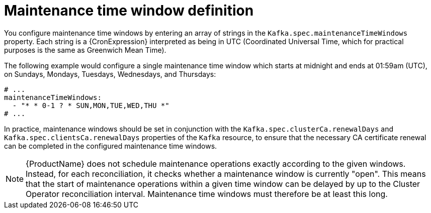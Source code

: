 // Module included in the following assemblies:
//
// assembly-maintenance-time-windows.adoc

[id='con-maintenance-time-window-definition-{context}']
= Maintenance time window definition

You configure maintenance time windows by entering an array of strings in the `Kafka.spec.maintenanceTimeWindows` property.
Each string is a {CronExpression} interpreted as being in UTC (Coordinated Universal Time, which for practical purposes is the same as Greenwich Mean Time).

The following example would configure a single maintenance time window which starts at midnight and ends at 01:59am (UTC), on Sundays, Mondays, Tuesdays, Wednesdays, and Thursdays:

[source,yaml,subs="attributes+"]
----
# ...
maintenanceTimeWindows:
  - "* * 0-1 ? * SUN,MON,TUE,WED,THU *"
# ...
----

In practice, maintenance windows should be set in conjunction with the `Kafka.spec.clusterCa.renewalDays` and `Kafka.spec.clientsCa.renewalDays` properties of the `Kafka` resource, to ensure that the necessary CA certificate renewal can be completed in the configured maintenance time windows.

NOTE: {ProductName} does not schedule maintenance operations exactly according to the given windows. Instead, for each reconciliation, it checks whether a maintenance window is currently "open".
This means that the start of maintenance operations within a given time window can be delayed by up to the Cluster Operator reconciliation interval.
Maintenance time windows must therefore be at least this long.
